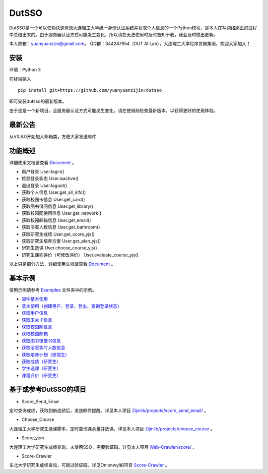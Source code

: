 ===============================================
DutSSO
===============================================

DutSSO是一个可以使你快速登录大连理工大学统一身份认证系统并获取个人信息的一个Python模块，是本人在写网络爬虫的过程中总结出来的。由于服务器认证方式可能发生变化，所以请在无法使用时及时告知于我，我会及时做出更新。

本人邮箱：yuanyuanzijin@gmail.com。
QQ群：344247954（DUT AI Lab），大连理工大学程序员聚集地，欢迎大家加入！


安装
================

环境：Python 3

在终端输入

::

    pip install git+https://github.com/yuanyuanzijin/dutsso

即可安装dutsso的最新版本。

由于这是一个新项目，且服务器认证方式可能发生变化，请在使用前检查最新版本，以获得更好的使用体验。


最新公告
==============
从V0.8.0开始加入邮箱类，方便大家发送邮件


功能概述
==============

详细使用文档请查看 Document_ 。

.. _Document: https://github.com/yuanyuanzijin/DutSSO/wiki/Document

* 用户登录 User.login()

* 检测登录状态 User.isactive()

* 退出登录 User.logout()

* 获取个人信息 User.get_all_info()

* 获取校园卡信息 User.get_card()

* 获取图书借阅信息 User.get_library()

* 获取校园网使用信息 User.get_network()

* 获取校园邮箱信息 User.get_email()

* 获取浴室人数信息 User.get_bathroom()

* 获取研究生成绩 User.get_score_yjs()

* 获取研究生培养方案 User.get_plan_yjs()

* 研究生选课 User.choose_course_yjs()

* 研究生课程评价（可修改评价） User.evaluate_course_yjs()

以上只是部分方法，详细使用文档请查看 Document_ 。

.. _Document: https://github.com/yuanyuanzijin/DutSSO/wiki/Document


基本示例
==============

使用示例请参考 `Examples <https://github.com/yuanyuanzijin/dutsso/tree/master/examples>`_ 文件夹中的示例。

* `邮件基本使用 <https://github.com/yuanyuanzijin/dutsso/blob/master/examples/-1_mail_basic.py>`_

* `基本使用（创建用户，登录，登出，查询登录状态） <https://github.com/yuanyuanzijin/dutsso/blob/master/examples/0_basic.py>`_

* `获取用户信息 <https://github.com/yuanyuanzijin/dutsso/blob/master/examples/1_get_user_info.py>`_

* `获取玉兰卡信息 <https://github.com/yuanyuanzijin/dutsso/blob/master/examples/2_get_card.py>`_

* `获取校园网信息 <https://github.com/yuanyuanzijin/dutsso/blob/master/examples/3_get_network.py>`_

* `获取校园邮箱 <https://github.com/yuanyuanzijin/dutsso/blob/master/examples/4_get_email.py>`_

* `获取图书馆借书信息 <https://github.com/yuanyuanzijin/dutsso/blob/master/examples/5_get_libarary.py>`_

* `获取浴室实时人数信息 <https://github.com/yuanyuanzijin/dutsso/blob/master/examples/6_get_bathroom.py>`_

* `获取培养计划（研究生） <https://github.com/yuanyuanzijin/dutsso/blob/master/examples/21_yjs_get_plan.py>`_

* `获取成绩（研究生） <https://github.com/yuanyuanzijin/dutsso/blob/master/examples/22_yjs_get_score.py>`_

* `学生选课（研究生） <https://github.com/yuanyuanzijin/dutsso/blob/master/examples/23_yjs_choose_course.py>`_

* `课程评价（研究生） <https://github.com/yuanyuanzijin/dutsso/blob/master/examples/24_yjs_evaluate_course.py>`_


基于或参考DutSSO的项目
===========

- Score_Send_Email

定时查询成绩，获取到新成绩后，发送邮件提醒。详见本人项目 `Zijinlib/projects/score_send_email/`_ 。

.. _`Zijinlib/projects/score_send_email/`: https://github.com/yuanyuanzijin/zijinlib/tree/master/projects/score_send_email

- Choose_Course

大连理工大学研究生选课脚本，定时查询课余量并选课。详见本人项目 `Zijinlib/projects/choose_course`_ 。

.. _`Zijinlib/projects/choose_course`: https://github.com/yuanyuanzijin/zijinlib/tree/master/projects/choose_course

- Score_yzm

大连理工大学研究生成绩查询，未使用SSO，需要验证码。详见本人项目 `Web-Crawler/score/`_ 。

.. _`Web-Crawler/score/`: https://github.com/yuanyuanzijin/web-crawler/blob/master/score

- Score-Crawler

东北大学研究生成绩查询，可跳过验证码。详见Onionwyl的项目 `Score-Crawler`_ 。

.. _`Score-Crawler`: https://github.com/onionwyl/score-crawler